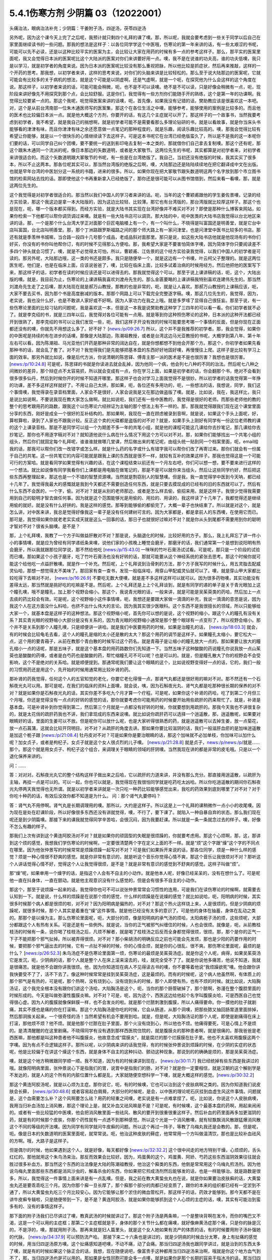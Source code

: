 5.4.1伤寒方剂 少阴篇 03（12022001）
=======================================

头痛治法，眼病治法补充；少阴篇：干姜附子汤，四逆汤，茯苓四逆汤

另外呢，因为这个课今天上完了之后呢，我预计就只剩四个礼拜的课了噢。那，所以呢，我就会要考虑到一些关于同学以后自己在家里面继续读书的一些问题。那我的想法是这样子：以各位同学学这个中医哦，伤寒论的第一年来讲的话，有一些太艰涩的书呢，可能可以先不必读，还是以这种比较平实的医案为主，会比较让大家在用药的时候有多一点的参考这样子。那么，那平实的医案里面呢，我又会觉得日本派的医案呢比这个大陆派的医案对你们来讲要好用一点。噢，我不是在说谁的功夫高，谁的功夫低噢，我只是以学习，就是初学者的角度来说。因为日本派的医案呢比较没有那么重视把脉，所以他比较是抓症状，然后再来推敲，这样的一个开药的思考。那我想，以初学者来讲，这样的思考来说，对你们的头脑来讲是比较轻松的。那么至于说大陆那边的医案呢，它就可能会有比较多的关于病机的想法，就是这个可能是以阴虚啊，还是气虚啊，就是一个呃，在探究他为什么会这样的这个角度在说。那这样子，以初学者来说的话，可能可能会稍微，呃，也不是不可以读噢。绝不是不可以读，只是好像会稍微有一点，呃，现阶段来讲好像先不用探究到那个点，会比较舒服。这是你们，我觉得有一些方剂你们能随手开的熟练，这个是第一年的功课啊。我觉得比较要紧一点的。那这个我呢，呃觉得医案来讲的话噢，呃，首先像，如果我没有记错的话，樊助教应该是很喜欢这一本吧。对，这个是从前台湾南部一位朱木通医师写的医案集，那这个在各位生活之中噢，能够参考，能够使用的案例是比较多的。而且他的医术也比较偏日本派一点。就是他大概这个方剂，你要开的话，有这几个主症就可以开了。那这样子的一个故事书，当然我要考虑到初学者，我不希望，就是我自己的揣想啊，就是初学者可能不是需要看那么多理论钻研的书，就是以看故事，就是你当床头书能够看的津津有味，而且你津津有味之余还愿意做一点笔记的那种程度的，就是乐趣，阅读乐趣比较高的。噢，那我会觉得比较有希望让你能够，就是以一个很快乐的心情继续读下去这样子。可是这本书呢它在台湾已经绝版蛮久了，所以是不是我的这一本呢你们要的话，可以同学自己纠个团噢，要不要统一的送到影印电去复制一本之类的，那就借你们自己拿去复制噢。那这个还有呢，那这个跟朱木通同一个流派的呢，像日本那边的矢数道明，或者是大冢敬节。这两位先生的书呢，其实都算是对初学者来，对初学者来讲很适合的。而这个矢数道明跟大冢敬节的书呢，有一些是在台湾绝版了。我自己，当初还没有绝版的时候，我其实买了很多本，所以不止这两本。那各位呢其实可以，那当然台湾版的绝版之后啊，噢，大陆那边还是陆陆续续地在把它翻译成中文在出版。也就是早年台湾的中医划分这一系统的书籍，进来的很多。所以，如果你现在把大冢敬节跟矢数道明这两个名字放到那个市立图书馆的检索网站去找的话。那即使他这个书再重新拿入已经绝版了，那你还是很可能可以从图书馆借到，然后来看一看噢，那，就是这两位先生的。

这个我觉得是对初学者很适合的。那当然以我们中国人的学习者来讲的话。呃，当年的这个曹颖甫跟他的学生姜佐景噢，记录的经方实验录，那这个我这边是拿一本大陆版的，因为这边比较轻、比较薄。那它也有台湾版的，那台湾版就比较厚这样子。那这个也是现在，呃，哪一个版本都买得到。而经方实验，就是大陆书其实现在台湾好像并不难买对不对？即使是那种什么博客来网站，如果你检索一下他都可以帮你调货调过来噢。就是有一些大陆书店可以调货。那大陆的中，呃中医类的大陆书店我觉得以台北地区来讲的话，那，一个是那个什么台湾大学正对面那个巨匠电脑楼上有一个，有一个叫什么，不晓得是叫富国还是明善堂，就是它台中店叫富国，台北店叫明善堂。那，那个丁洲路跟罗斯福路之间的那个师大路上有一家问津堂，也是问津堂中医书比较多的书店。那还有就是季羡林书城嘛，当合路一段四十几号那个成品，老成品斜对面那里。那只是说，如这些大陆书店他就是他现场有的书你们好买，你没有的书你叫他帮你订，有的时候不见得那么方便哈。那，我希望大家是不要害怕简体字噢，因为简体字你只要阅读差不多四个钟头就会习惯了。噢，就是不必觉得太可怕，所以，曹颖甫、江佐景的这个经方实验录我觉得，以我们中国人的初学者是可读的。那另外呢，大陆那边哦，这一类的书还是颇多。我只是随便举一个，就是这边有一个书噢，叶云柯父子整理的。就是这两位医生呢，他们是，也是在临床上面，应该说爸爸了，噢，比较在临床上面，比较多试着治病的时候用经方。然后他把他的医案写下来，那这样子的话，初学者在读的时候应该还是可以进得去的。那我就觉得这个可以。那至于说上课讲稿的话，呃，这个，大陆出版的噢。就是，我目前为止，伤寒论的上课讲稿我喜欢刘渡舟先生的。那么金匮要略的上课讲稿我特别喜欢连建伟先生的。那当然刘渡舟先生走了之后噢，那大陆现在就是郝万山教授，那教的也是非常的，呃，就是让人喜欢。那郝万山教授的上课稿应该，呃，大家不要去买书，因为那个书是高度删减的版本。那那个网路上可以下载完全完整逐字稿。噢，那这几位先生的，我觉得，因为，老实说，我也没什么好，也是不敢讲人家好或不好啊。因为人家功力在我之上哦。就是多罗嗦了显得自己很狂妄。那至于说，有一些伤寒论里面的比较刁钻的问题呢，我是喜欢这一本，但是这一本我是说樊助教这种学了三四年的可以看一看。你们初学者就不必了。就是李克绍的书，就是三四年以后，我觉得对各位可能有一点用。就是等到你这种照伤寒论的这种，日本派的这种开法都已经开到很熟了，那李克绍的书可以让我们发现一些，呃，我们这样子开没有效的时候可能要思考哪一个事情的反面，但是你现在正面都还没有的噢，你就先不用想这么多了。好不好？ [news:/p/09:26.7] 所以，这个并不是我推荐的初学者。那，我会觉得，如果你的中医呢是持续的有在进步的话噢，那像是大陆那边，陈潮祖教授，或者是台湾这边马光亚教授的书呢，大概学到第八年、第十年左右可以看。因为陈潮祖、马光亚他们开药是那种非常的阔达自在，就是你想都想不到他会开那个方。那这个，你初学者如果先看那种书的话，就会乱了套了。对不对？我觉得我们是先能够把基本盘的东西好好地固好噢，再慢慢往上爬。这样子是比较有学习上面的效率。那另外就比如说，像是后代方派，你说清朝的陈思铎、傅青主那一派的医术是不是也很厉害？我想也是很厉害。 [news:/p/10:24.8] 可是呢，陈思铎的书就是你读进去就会乱掉，因为他同一个病，他会列七八种的不同的治法。然后呢七八种之间微妙的差异，那个辩症点不太容易抓，所以就会变成有一点，你在学习上面，如果是初学者的话，你会翻那个书，绝对不会看到很多很多仙丹，然后到时候你开的时候不知道开哪里。那这样子也会对学习上面我觉得不是很妙。所以初学者的话我觉得第一年挣的功课，差不多这样这样就好了。不用让自己太拼。那如果，呃，各位还有多用功的，呃，一些想法的话，我想说，同学，我们这个事情噢，我觉得录在录音档里面，人家会不是很好，人家会说我是又在那边做盗版了噢。就是，比如说，我在，我这样比，我只是说比如说啊，不要说我现在教大家怎么做啊。就比如说呃，我们还有一些中医教的，我觉得是很好的老师。而那些老师他的教的整个的思考跟用药的路数，跟我这个以伤寒论六经辨证为主轴的那个想法上有不一样的。那，那我就觉得跟我们现在这个课堂里面分享的东西，刚好是成全一个很好的互补结构的。那如果啊，我现在一直在顾虑被录到音啊，就是说，如果这个手头上面呢，好，算啦算啦，录到了人家也不跟我计较。反正这个卖的光碟都是盗版的对不对？就是，如果手头上刚好有同学有一份这位老师教的课的这个上课录音档，那是不是同学可以组一个为期差不多一年的共笔小组，就是他的课程可能这几课给你去抄笔记，那几课给你去抄笔记，那你也不用逐字稿对不对？就知道他说什么病在什么情况下用这个方可以对不对。那，如果你们能够找出一个共笔小组的组头，然后你们就固定每个礼拜呢，谁谁谁就做哪几堂课，然后做出来的笔记呢，由组头统一贴到同一个档案里面，呃，email给我的话，那我可以帮你们改一改错字或怎么样。就是什么药的名字或什么有错字我可以帮你们改了再寄过来。那你们就会有一份属于自己的共笔。这一份共笔它的内容可能就是跟我上课的东西就是很不一样，就较有互补的效果这样子。那我也觉得这是一个可能可行的方案哈。就是看同学如果觉得有兴趣的话，在这个课程结束以前还有一个月左右吧，你们可以想一想，要不要来进行这样的一个想法。就比如说像有同学我看你们上课都是用电脑在做笔记的，那是不是可以就你来当组头，然后让这些同学约好，然后把这些东西再整理起来，那这也是一个不错的智慧资源噢。当然就是剽窃别人的智慧噢。但是我，我一直觉得学中医到今天呐，都已经十几年了。我觉得我最大的感慨就是我到今天都还不需要创造任何东西，就是只要去摸现成的已经有的旧的东西就可以了。然后有什么东西不会医的，一个字，偷。对不对？就是从别的老师那边，或者是怎么样去偷，偷招来用。就是这样子。我很少觉得我需要用到自己的聪明才智去做任何事。因为就是这个范围能够光是用偷的、用捡的、用读的，我这样读了十几年了，我都觉得还是继续用偷的就好。就是没有什么好拼的。我是这样的感觉。那等到能够偷的都偷完了，大概一辈子也快结束了。所以就是对这个，就是怎么讲，对中医来讲，我总是觉得好像我这一辈子是没有任何建树可言的。因为大家都是，都是拿前人的东西噢，在使用它而已。那可是，我觉得如果你就老老实实成天就是这么一回事的话，那日子也就很好过嘛对不对？就是你从头到尾都不需要用到你的聪明才智对不对？很省头脑噢。是不是？

那，上个礼拜噢，我教了一个方子叫做益肝散对不对？那是说，头脑退化的时候，比较好用的方子。那么，我上礼拜忘了讲一件小小的事情噢，就是应为曾经有同学递纸条来噢，说他们家的小孩晚上睡觉会磨牙，那磨牙的话，我们通常第一个是想到说阳明有热会磨牙，所以我就跟那位同学说，那不然给他吃 [news:/p/15:43.0] 一咪咪的竹叶石膏汤试试看。可是呢，那只是一个阶段的试验而已噢。那如果这个小孩子磨牙，吃了竹叶石膏汤也没有好转的话，那就可能要从这个神经系统的紧张去思考。那这个时候你就可能这个给他吃一点益肝散噢。就是作一个补充。然后呢，上个礼拜说到治骨刺的方法，那个方子我写的时候什么，用五灵脂去配威灵仙哈，那想一想觉得太不美味了。那回家有查一查书，发现一般临床哈，用穿山甲配威灵仙就可以了。噢，就是穿山甲大家都比较吃得下去嘛对不对， [news:/p/16:26.9] 不要吃无数大便噢，就是差不多这样这样可以就可以。因为很多药物噢，其实功能没有差得太远，那当然就是挑好吃的吃嘛是不是。然后呢，上个礼拜还是上上个礼拜谈到，就是有同学的递的单子是关于青光眼加上这个瞳孔噢，哦不是瞳孔，加上那个视野会缩小。那这个，我说青光眼的话，一般来讲，就是可能是吴茱萸类的药哈，然后加上一点去痰的药比较会有效。可是呢，这个视野缩小这件事情噢，呃，我想还是要跟大家做一滴滴的补充，我说一滴滴的意思是说，因为我这个人在这方面没什么料哈，也挤不出什么伟大的言论。因为我其实很少医眼科。这个东西不是我很擅长的领域，所以只能够给大家一个，就基本盘是这样子的这种想法。那这个视野缩小呢，首先你可以想的是说，这个视野的缩小，跟这个人的瞳孔有没有关系？其实青光眼的视野缩小大部分是没有关系的，因为青光眼的视野缩小通常是那个整个眼球有一点变形了，所以视野会缩小。那个并不是关系到那个人瞳孔噢，只是顺便讲一讲哈。就是我们中医要用药的时候，如果是治瞳孔的话， [news:/p/18:03.3] 就会，有的时候会比较龟毛去看，这个人的瞳孔是缩的太小还是散的太大？那这个用药的调节是这样子。如果瞳孔太缩小，要它松大一点，这个用的要青葙子，从前在教那个青白散的时候写过这个药名。就是青葙子是让缩小的瞳孔放大一点的。那如果要让放大的瞳孔缩小一点的话呢，那是五味子，就是这个基本盘的用药路数你们先知道一下。当然五味子这种酸酸的药说瞳孔你说我放一点山茱萸也是酸酸的药噢，或者是白芍药也是酸酸的药，帮忙缩瞳孔可不可以呢？也是可以的。就是，但是瞳孔散大了你的视野会不会受影响，这个不是绝对的关系哈。就是顺便提到。那通常呢我们要让这个眼睛的这个，比如说视野变得好一点的话，它的，我们一般的习惯用药还是用这个，先开始的时候用通常用比较补肾的药。

那补肾的药我觉得，任何这个人的五官知觉的老化，你要它老化得慢一点，那肾气丸都还是很好用的嘛对不对。那不然还有一个石斛夜光丸可以用。那可是呢，在我们的临床的资料上面噢，就会说，咦，因为石斛夜光丸、肾气丸都是吃那种很长期的保养的对不对？就是如果你是石斛夜光丸的话，其实你差不多吃九个月才算一个疗程。可是呢，如果你这个补肾的药哈，吃了到第二个月但三个月哦，你还是觉得没有一点点的好转的感觉的话，那你就要考虑你可能用药的时候要开始用些疏肝的药来帮忙了。就是，补肾是基本盘。可是补肾补到你觉得到第二，然后第三个月就是一点都没有好转的时候，你就要想到用疏肝的。那我今天我也不讲很复杂的，就是太花俏的疏肝药我也不讲，我们拿现成的东西来说噢。就比如说你疏肝药可以选择一个逍遥散，那，逍遥散呢，如果要对眼睛好的话，里面的生姜可以不放。但是呢你可以放什么呢，也是大家听得很熟悉的药，就是逍遥散可以去掉生姜，放一点菊花，放一点石菖蒲，这就会比较开窍明目。对不对？从疏肝的角度去讲。那如果你要比较滋阴的话，我们一般滋肝血瘀的是加味逍遥散是加这个栀子跟 [news:/p/21:08.4] 牡丹皮对不对？可是如果你是要治眼睛的话，那这个加味就不必加单枝，你加味可以加什么呢？加女贞子，或者是枸杞子。女贞子就是这个女人很贞烈的儿子噢。 [news:/p/21:28.8] 就是贞子，news:/p/news:/p/就是……那个。那这个就是用女贞子、枸杞子这个组合，来调理关于眼睛的领域的肝阴噢。当然我现在讲的都是非常的皮毛哦。只是以一个退化保养来讲的。

问：……

答：对对对。石斛夜光丸它的整个结构这样子做出来之后哈，它以疏肝的力道来讲，并没有那么充分。那直接用逍遥散，以疏肝为主轴，再挂一点是可以的。可以一起，你也可以就是，我觉得现在我很怕同学就是吃药吃太凶哈。所以你吃逍遥散的期间你石斛夜光丸停两天我觉得也无所谓。就是以初学者来讲就是一次只吃一种药比较能够感觉出来，我吃的药效果到底到哪里了对不对？对于你吃十种药的话，有效后没效你都不知道是为什么。
问：那个肾气丸要停吗？

答：肾气丸不用停啊。肾气丸是长期调理用的噢。那所以，大约是这样子。所以这是上一个礼拜的课稍微作一点小小的收尾噢。因为现在是处在赶课阶段，所以好像很多东西还没有讲就觉得，噢，不行了，要下课了。就陷入一种自暴自弃的状态。那么我们现在呢还是到少阴篇噢。那接下来的课我就觉得同学辛苦哈，会很沉闷，因为我要赶课。所以就是一条一条就念过去的样子。噢，好像不怎么有趣的样子。

那我们上次有讲到这个黄连阿胶汤对不对？就是如果你的顽固型的失眠是很烦躁的，你就要考虑用。那这个心烦啊，那，这，那讲到这个烦的感觉，我想我们学伤寒论的时候啊，一定要很清楚两个字在定义上面的不一样。就是“烦”这个字跟“燥”这个字的不同点在哪里。因为他张仲景写的时候常常是烦躁烦躁一起写对不对？可是我们如果拆开来说的话，那各位同学，烦是一种什么样的感觉？烦是一种心情很不舒爽的感觉。就是你非常有意识的，就是听这个音乐你觉得心情不爽，那这个音乐让我很烦对不对？那听这个人讲话觉得心情不好，觉得这个人让我觉得很烦，是不是？就是非常有意识的感觉到不舒爽的感觉。这样子叫做“烦”。

那“燥”呢，如果单用一个燥字的话，是指这个人会有不自主的小动作。就是他本人呢，好像已经呆呆的，没有在想什么了。可是呢他一直在抖身体，一直在颤动。就是他主观意识没有什么感觉的，但是会有很多不自主的小动作。

那这个，那至于说烦躁一起来的话，我觉得你也可不可以说张仲景常常会习惯性的连用，可是我们在读伤寒论的时候啊，就需要去认知到一下。就是说，什么样的烦躁是在说那个烦的感觉，什么样的烦躁是在说燥的感觉？就比如说哈，呃，阳明病的时候，其实很多时候那个病人都是很烦的啦，对不对？因为阳明病是偏热的，对不对？那这个热火这样烧上来，人是很烦的。但是少阴病的烦躁呢，就很多时候，那个人其实是着重在“燥”这件事情。就是他已经没有太多的意识了。可是他的身体在抽蓄，身体在乱动之类的。那那个是以燥为主。那么伤寒论里面呢，呃，大部分的烦，像是阳明病的承气汤的烦哈，太阳病栀子汤的烦，这些烦呢，大部分都跟这个人有热有关系。可是还是有一些例外。就是说，当你的正气被邪气纠缠住的时候，人也会很烦。就像是，呃，从前教桂枝汤的时候有一条，说你喝了桂枝汤之后，凡烦不解者，就是喝了桂枝汤之后反而全身都觉得很烦，很烦。那，那个是你的正气一下子不能把那个邪气扯掉。所以被弄得很烦。对不对？那小柴胡汤的明确反应之前也可能会先发烦，那也是少阳的药要作用的时候，要把那个邪气逼出去的时候，它有一点扯不掉的时候，你的心情会烦，就是你的心很乱、很不爽。那伤寒论里面呢，最烦的是什么？ [news:/p/26:52.3] 朱鸟汤症不是伤寒论里面第一烦，伤寒论的最烦是吴茱萸汤症。就是你这个人呢，病得，如果吴茱萸汤它是发沉，呃，少阴病的话，那个人就是整个人在床上滚来滚去的，哇，就完全受不了了。就是你说他多痛苦，他说不知道，我就是很痛苦。就是他不会跟你讲我很烦。他，因为你知道现在病人不见得读古书的噢，你不要等着他说“我烦躁欲死”噢。他会跟你讲我快要受不了了，活不下去了。像这种时候常常是挂到吴茱萸汤症，这是最烦的。而有的时候呢，这个病人他虽然啊，有体质上的那个邪气是有热的，可是呢，那个热啊，没有烧到心，没有烧到头的时候，那个人即使有热，也有不烦的时候。就比如说，大陷胸汤证，这个我完全根本没有跟你们讲这个汤哈，大陷胸汤是这个，呃，当你的那个肠管破掉了，那个脓啊，弥漫在整个腹腔里面的时候形成的。今天是叫做弥漫性腹膜炎嘛。对不对？可是，呃，因为这个，西医这边给他起个名字叫腹膜炎哈，可是西医自己也觉得很心虚。因为人的腹膜就像保鲜膜一样，也不会发炎的啦。就是那个烂脓刺激到腹膜，所以人痛得要命。你一摸他的肚子就剧痛，其实不摸也是痛的你在打滚嘛。那这个大陷胸汤是你吃的时候，它会从肠道，从那个洞噢，把那些脓又抽回肠胃道里面排掉，然后那洞挨关起来。一个很奇怪的汤！当然希望有机会不要用到哈。就是，但是呢，大陷胸汤证的那个人呢，即使是剧痛得在床上打滚，那他烦不烦？他不烦。就是他那个烂脓在肚子里面，那个火没有烧到心，所以他也不烦。他痛得要死，可是心情上不是烦的。是清清醒醒的在这里剧痛。不晓得同学有没有遇到那样西医院住院的，就是腹膜炎的那种患者啊，就是很痛的。那我爸爸是老西医嘛，那他都是叫这种患者他不叫腹膜炎，他故意念成“腐膜炎”，就是腐烂的那个烂膜膜在肚子里。他也不太喜欢用腹膜这两个字噢。因为有点不合逻辑这样子。那所以呢，以少阴病来讲的话我觉得，有的时候张仲景说到烦躁的时候，在少阴的实症的状态呢，他是比较偏于在讲这个燥这个东西，就是身体不自主的这种抖动、颤动这种现象。那说到的的确确是烦的，那是吴茱萸汤症。

噢，就是这个地方稍微跟同学顺一顺。我不知道，因为有的时候课讲到现在， [news:/p/30:11.7] 我已经统掉有些东西是我讲过的哦。就像阳明病里面，张仲景说心下是指我们的胃，说胃中是指我们的肠，对不对？就是你一定要相信，就是汉朝的这个解剖学是不发达的，就是人的这个所有的内脏位置什么都是乱，大家就随便空想科学一下噢，就是大概这样的感觉。[news:/p/30:32.2]

那这个黄连阿胶汤呢，就是以心烦为主症。那你说它，呃，有的时候噢，它也可以治到这个皮肤病啊之类的。因为你知道我们说皮肤会长藓， [news:/p/30:48.6] 或者容易起白屑屑，大部分的时候呢，是会，以中医的理论呢石灰挂到血虚生风这件事情。问题就是，这个血需要怎么补？这个风啊要怎么祛？用药的轻重之间噢，老实说是有一点难拿捏了。呃，比如说，你说这个人皮肤病噢，我用当归补血汤加上消风散，那这个理论上是，就又补血又祛风嘛是不是？可是呢，有时候噢，这个最基本盘的药啊，用起来闹闹的。或者有一些比较猛的中医噢，他会把消风散里面一些祛风、散风的要开到很重很重这样子。然后补血的药里面再多加更滋阴的药，就是有的时候那个皮肤，你那个药性就有一点透不到那种感觉。所以这个光是一个消风散噢，就有轻飘飘消风散跟猛爆消风散这个不同的等级的开法噢。因为同学有同学就问牛皮癣的问题。所以这个再过一阵子，等教了乌梅丸我还是会教的。那，但是呢，呃。像是日本的矢数道明的医案里面呢，就常常说。呃，他治这种皮肤的藓症，他常常用一个方叫做温清饮，那也是比较补血祛风的方啊。哦，大路子是这样子。

但是偶尔的时候，他如果遇到这个人，就是好像，每天都好像 [news:/p/32:32.2] 这个很中间走的地方特别干燥，心烦烦的，舌头红红的。那他就用这个朱鸟汤来治。那反而效果会比较好。因为，鸡蛋黄的这个，鸡蛋黄、阿娇、芍药这些东西滋阴效果往往就会胜过很多补血方。那当然这个东西的治法像是大陆的陈潮祖教授，他治这个廯类的东西，他倒是常常用这个乌梅丸煎汤剂。因为他说乌梅丸里面那些东西都是消风沙虫的，解毒杀虫的东西，你如果把它煎成汤剂然后能够发的话，也是一样能够治。就是路数是很多，所以，我觉得这一件事情上面来讲是有一点乱噢。但是，我之前在教大黄蛰虫丸也在说，就是你如果要治皮肤癣的话，大黄蛰虫丸还是要乖乖吃三个月。因为你那个廯一旦长厚了，那个廯那个部分的肉都已经变质了，跟你的本来的组织都已经有一定淤到不通了，所以大黄蛰虫丸吃三个月比较安心。因为它能够让那个淤住的微血管松开。那这样子的话，药效才能够到。那今天都不是在讲牛皮癣专辑啦，只是随便带到一下，是不是？黄连阿胶汤，就是如果你能够抓到这个人心烦的主症的话，噢，其实有可能治到蛮多有的、没有的事情这样子。

那下面的附子汤我们已尽讲过了噢，教真武汤的时候就讲过了。那这个附子汤是两条嘛，一个是整块背啊在发冷，而你的嘴巴又不渴，这是一个可以用的主症框；那第二个主症框就是手，身体的那个关节什么都在痛噢，就好像麻黄汤症那个痛，只是你的脉是沉的，不是浮的，噢，那就用附子汤。那再来就是妇人篇里头，就是这个女人她如果有流产的体质的话，有的时候要用附子汤补强她的代脉， [news:/p/34:37.9] 可以预防流产哈。
那接下来二十六条也是讲过的，就是少阴病的时候血分太寒，身上有扯痛的感觉的时候，用当归四逆汤原方噢。这个扯痛感知道吧噢，不动不痛，动了会痛。那当归四逆汤我也跟同学讲过，就是治到的东西太多了噢，就是有的时候如果这个脉正合的话，我想，现在随便说吧，像富贵手这种都用当归四逆汤来治啊，哦就是你这个地方血气到不了，那，当归四逆汤也是可以用的。那如果是女性同胞可能会多一点噢，就是如果你是那个长期的容易手指冰冷的话，那当归四逆汤也是你一个调养的时候可以用的方子。

那，再来噢，这个二十七条的这个桃花汤。这个汤，一个，我觉得是蛮重要的汤，可是呢，却不是一个常常会用到的汤。怎么讲呢，就是桃花汤啊，他的存在呢差不多是这个拉肚子的一个过渡期。就是你知道少阴病或者是太阴病拉肚子，常常都是比较偏寒性的水泻，对不对？那这样子，拉着拉着拉着拉着，噢。他如果还是在理中汤症的时候就是拉稀嘛，拉水，对不对？那到了四逆汤是下利清谷，对不对？然后，可是呢，如果，比如说这个四逆汤或者真武汤症的这个泻肚子噢，一直拉一直拉，那肠胃一直很虚寒，他终究有可能拉到肠膜开始破裂脱落。所以这个时候呢，他拉出来的大便就会从， [news:/p/36:42.5] 这个大便基本上还是比较寒性的水泻，如果则这个， [news:/p/36:57.7] 如果这个大便变成热热臭臭news:/p/烫烫XX的，那就已经从少阴又挂到厥阴的白头翁汤去了。噢，所以这个X，桃花汤症只是一个过渡的地方，那这个过渡的地方呢，他因为冷泻到，长期，好几天都在冷泻，冷泻到肠膜被刮下来了。肠膜下来你大便就会看到有那种，好像那个水煮蛋白的那种东西，然后呢里面就会开始有血丝，这样子。那这样子的冷泻到出血的时候，那桃花汤是很重要的。 [news:/p/37:25.7] 那这个也是张仲景的方里面用白米用的比较多的，而且理论上也是煮的比较久，就是先煮噢，就是比较多的米，比较煮得久一点，让它入下焦祛湿。噢，然后呢，这个赤石脂呢，噢，用一斤。赤石脂是，我们经常说，红色高岭土嘛。噢，我们之前教那个赤石脂禹余粮汤的时候有讲过，对不对？赤石脂是用来焊接气血的，就是怕他这个人的元气噢，从肠道这边要脱掉，所以要用赤石脂来焊接气血。那这样子的话就用重一点，因为它不是很毒的东西噢。赤石脂还好，就是它，它都以一担、一斤噢，那一斤我们今天可以开个差不多四两五两都可以噢。反正叫药房给你打细呗，那一半煮在它药汤里，然后一半就是用药隔着这个泥巴这样喝下去。那当然干姜是暖肠胃的噢。那桃花汤呢你要说它的履历表噢非常漂亮的是，大陆那边的确是有经方医生噢，光是用桃花汤就治好过大肠癌。但是我觉得这也是少数的例子噢。就是我们如果要说大肠癌的通方的话，其实是用桃花汤去挂那个白头翁汤，就是厥阴经的热毒要用白头翁汤去清。然后里面的那个不好的东西呢，要用那个肠痈的那个薏苡附子败酱散去把那个，里面的那个脏东西再清干净点。但是我现在说的都是很没有把握的治法。因为这个东西呃还要看整个人的体质的这个寒热啊等等。我不是，不需要给你们一个什么超级有用的那个方子。只是说有的人用这个方，有的人用那个方。噢，就是，大约是这样子的路数。那这个，所以呢我想说桃花汤呢，同学，你可能会没有机会用到，噢。可是还是要知道一下，因为你真的遇到那个拉肚子噢，一直不好，拖了好几天的人噢，他差不多差不多虚寒到那个点上，就会出现桃花汤症，就是开始带血丝哈。好，所以，稍微知道一下。

问：这个小孩也可以吃吗？

答：小孩可以。就是，但是不用给他那么多吃泥巴啊。就是，小孩就减量一点。噢，就乘以0.1左右就好了。

这个，当然它这个28条就是啊，在补充桃花汤的辩证点。因为只是下利便脓血这件事情，白头翁汤也会治下痢脓血，所以以主症这样来讲有点粗，所以它就讲小便不利，下痢不止便脓血症，就是它一开始就是有少阴病的调子，它的尿尿就已经不太行的，这比较是肾脏的泌尿的这个功能没有很好，然后一直在水泻水泻，然后水泻到后来开始带血了，那这样子就是比较适合的情形。那至于说它29条，少阴病下利便脓血可是足阳明，那这个，因为到底是足阳明经的哪个一穴道，到今天还是有争议的，所以呢，我们姑且这样想好了啊，如果这个人是很虚寒的下利便脓血的话，那你灸一灸足三里，或者灸一灸关元那同时是有帮助的，对不对？就是小小有一点帮助是可以的。

那再来30条呢，哦对，前面桃花汤我想跟同学要讲的就是说，我们之前曾经大约的把伤寒论里面拉肚子的方子顺过一遍，对不对？那我觉得这个东西就是同学在思考的时候，就是要把每一个方摆对位置。这样明白吗？就是差不多这个阶段是用桃花汤，可是如果这个人他用桃花汤又没有治好，又多拉了五六天。那他可能少阴病变厥阴病，就变成白头翁汤症。就是他在主症框会有一点微微的不一样。就是少阴又传到厥阴去了。那还有就是，单纯的不拉稀，就是不是水泻到出血，而是他就是，比如说，肠胃道有出血。那大便就不一定是拉肚子的，可是大便里面会带血的，那那个的话直接用肠胃道的止血药，那那个是黄土汤，用灶心土来处理的一个方。所以就是说主证框多一点少一点，就用的药是不一样的。就是大家心里头每个药它使用的版图，我们要把它区分清楚啊。

那再来30条呢，也是我们这个治少阴病嘛，这个常常会遇到的一个方子，就是伟大的吴茱萸汤啦。这个少阴病，吐逆手足逆的烦躁欲死的吴茱萸汤主治。那吴茱萸汤的主治，通常这个病人就是在那边哦，我快要受不了了，我好痛苦。这些话就会讲出来了。那如果他不讲的话，你也会看到那个人在床上滚来滚去，滚来滚去，那么，至于说，是不是一定要有吐又有拉呢？其实不是那么一定。吴茱萸汤哦，如果你是感冒变成吴茱萸汤的时候呢，只要你是手脚冰凉，加这个人滚来滚去受不了了的时候的那种烦躁呢，大概就可以用了。好，那么这个东西啊，讲轻一点就是治烦躁了，尤其燥字都不必了，就是烦了，烦得要命。可是讲重一点是这样子，就是少阴病有时候啊，这个人他的那个肾功能啊，弱到要产生尿毒的那个阶段啊，会出现很明显的吴茱萸汤的那个政治，就是肾脏啊当机啊，不会动啊。那他的这个身体里面代谢不掉的这个血液毒素越来越多的时候，我们中国人的说法只会说吴茱萸汤症。清阳之气被浊音之气粘住，那如果你用西医的说法，说不定他身体里面有一些代谢不掉的化学物质啊，快要产生尿毒了就是他的肾衰竭的前驱期。那这个时候你就要赶快用吴茱萸汤把他治好。那当然，如果以这个不是很用功的同学的家常来说的话，吴茱萸汤症会出现，这个汤症会出现在什么时候啊？就是你感冒的时候，还有不小心吃了肾气丸的时候，就是肾气丸把那个感冒黏住，往里面一粘，就会出现这个症状了。学生问：“感冒不可以吃肾气丸？”老师：“那三阳感冒不可以吃肾气丸，因为肾气丸就是往三阴经拉的对不对？如果你是太阳阳明少阳病，它会把它整个扯进去。所以三阳感冒的时候就不可以吃肾气丸。那吃到了的话，就常常会变成吴茱萸汤症。就是这个邪气被黏住了，所以这个时候要用吴茱萸汤把它解掉。
那接下来的一整串，少阴喉咙痛，扁桃腺发炎的六个方，我们上次我们都已经先提前讲掉了对不对？就是我们眼前呢，就可以跳过就好了。那接下来呢，就要跟同学来讲啊，什么白通啊，四逆啊，通脉四逆啊，白通加猪胆汁啊，或者是什么四逆加人参啊，这几个方剂的总的结构，它的条文我们也是一条一条看过去啊，但是我们先讲一个，我们从整个基本盘慢慢这样堆下来。首先呢，我们现在拿的课本是，桂林本的伤寒论。那么桂林本的伤寒论呢，四逆汤是四味药，就是这个干姜、炙甘草、生附子和我们现在放党参啊，不放人参啊。可是宋本伤寒论里面的四逆汤是只有三味药的，它是不放人参的。就是这个东西你先知道一下，就是以后在网络上随便逛相关的资料的话，看到四逆汤的话，你会至少就是知道说，这个甘草干姜附子的三味药也是对的，有人参的四味药的也是对的。就是伤寒论的版本不一样。那么至于说，要不要加人参呢，我是觉得，加也不错，就像大陆我记得应该是刘泸州老教授吧，他就觉得四逆汤可以加人参，因为如果这个人处在拉肚子的状态，有参比较能够补津液，不会让他拉干掉。而且加党参又补气又补津液，对这个药的药性也没有伤害啊。所以不妨这样子用。那么我们如果以四逆汤当做主轴啊，来讲接下来这几个方的话。首先，四逆呢，如果是问它是要治什么的话，一定是治四肢厥逆嘛，对不对，那就是手脚冰凉，是不是，那我记得以前同学提过一个方子是说，他一年四季都手脚冰凉，那这个时候呢，你就要看一看你的手脚冰凉呢，是整段的，还是只是手指头的。如果是，手指头特别冷呢，那那个是当归四逆加味汤。那如果是冷的感觉有到手肘，脚冷要冷到膝盖呢，甘草干姜党参附子的这个四逆汤。可是啊，这样在赶课的时候还是要说闲话嘛，好像不说闲话同学们会睡着啊，我不要乱揣测你们的心意啊，但是同学你们有没有发现一件事情有点奇怪，就是四逆汤这个方子的名字，有一点在张仲景的取名字的逻辑里面是有bug，就是比如说，你心火太旺，对不对，用泻心汤，那那个汤的名字是讲它的治疗效果，对不对？整个胸口结起来，用陷胸汤把这个胸口打平掉，那那个陷胸汤也是讲效果。那这个如果大便不通用承气汤，把你的大便能够接下来，是讲效果。可是四逆汤是整本书里面唯一一个以症状命名的方，所以这是一个有一点怪怪的地方，那这个怪怪的地方是有两个解法啊，就是一个是日本人他们抄过去的伤寒论。四逆汤他们抄什么啊？回逆汤。就是他手足厥逆了，它让你恢复那个手足不要厥逆的状态，恢复这个逆的状态。所以这个四字在日本版的伤寒论是个回字。这个抄的版本上是这样子。那另外呢，就是在唐朝的一些方书啊，比如说，孙思邈的《千金方》，还是王韬的《外谈秘药》这样的一些方书，他们抄到这些方的时候呢，是当归四逆汤叫四逆汤，然后呢，甘草干姜附子这个四逆汤呢，叫四顺汤。那当归四逆汤叫四逆汤，是对的。因为当归四逆汤是因为阴阳不相顺，就是阳气离开你的血脉，对不对，你要出去乱跑一跑，把这个拉回来，所以是四逆，把阳气抓回来的，往里面抓的，说逆是可以的。那但是呢，四逆汤呢这个甘草干姜附子的四逆汤，叫四顺汤。让你这个因为冷而缩起来的手脚能够。。啊，当然这个客观呢，感觉手指比较冷，或者是整段的来分别当归四逆还是四逆不同啊，那以辩证点来讲的话呢，有的时候当归四逆汤的人啊，他的主观感受比较麻木。就是当归四逆汤症的人啊，他有时候手指冰凉到一塌糊涂就别人摸到，他本人就是“有吗？有吗？”他不太有feel，但是这个甘草干姜附子的四逆汤，他的那个感觉就是，自己会觉得天哪手脚好冰冷。就整个要缩在棉被里的那种感觉。当然这个感觉呢，又跟麻黄汤的那个恶寒不一样，因为麻黄汤那个恶寒呢，他整个人裹棉被他可以发烧发到39度哦，没有客观的冰冷可言哦，这样能够明白吗？那这个主观觉得的冷，其实麻黄汤比较多。但是，那你说怎么分，脉沉还是脉浮嘛。四逆汤是脉沉的，那麻黄汤是脉浮的。那这个，那如果，中间还有个桂枝附子汤，桂枝加附子汤，这个是，就是汗口没有关起来，但是还是觉得很冷的，那是桂枝加附子汤。然后，所以这个少阴病的这个倒数第三条，他就写，少阴病脉沉者即温之，宜四逆汤。那这一条我想是个很基本盘的打法，如果你真的得了少阴病，什么事都不想做了，然后你就好像脉是不是沉得很里面。马上用四逆汤暖身，这是一个正治法。那么四逆汤的用药呢，用的是我们基本来讲的话，甘草干姜附子对不对？那如果这个汤啊，没有附子的话，是甘草干姜汤对不对？那甘草干姜汤是治什么？治肺冷是不是？就是肺要暖，不要让它暖得太凶。用甘草让干姜慢慢暖透上来，对不对？就是治咳嗽肺冷的时候用的甘草干姜汤。那如果没有甘草呢，那个汤叫干姜附子汤，干姜附子汤是这个太阳篇里面出现过一次，那干姜附子汤呢，同学们看一眼啊，第三十条，姑且看一下，第七卷的第四十条。三十条，三十条说错了。

这个干姜附子汤呢，也是我们平常没有常会用到的一个方，但是，以讲道理来讲，大家知道一下。就是如果一个人，他是在治疗感冒的过程啊，被人家乱医一通，就是又先吃了泻药，然后泻了之后不太对，然后又给他又发汗。那这个时候又泻了之后又发汗，那你，就刚刚同学听了觉得有点好笑，但是我们的家人其实很会这一招啊，就是感冒了之后就要先补充维他命c，先果汁狂喝对不对，然后又说什么要泡热水澡要发汗，就常有啊。这个又泻又发汗之后啊，我们之前讲到太阳篇的时候，不是讲到太阳篇关系到人的营气卫气嘛，脉管里面运行的是营气，脉管之外的是卫气。那它可能会形成一个状况，就是这个人的卫气啊，整个被打散掉了。当一个人的卫气整个被打散掉的时候呢，就会出现一个现象，他说什么呢，是昼日烦躁不得眠夜而安静，不呕不渴，无表证，脉沉而微，身无大热，就是这个人他并没有什么高烧啊或者是脉浮那种邪气的反应，但是相对来讲呢，这个人就是白天的时间呢，整个人心很乱，很不舒服。然后到了晚上他就平静下来。那这个时候张仲景他的思考是这样子，就是我们的营卫之气啊，白天来讲卫气会出来做事，到了晚上卫气就会回到营气里面去修养去了，那也就是说当他的卫气受损的时候，他白天出来一些卫气出来就会想要打架。可是又没有力气打赢。所以就会不舒服，整个人很不爽快。可是到了晚上呢，这个卫气回去休息了，那就是什么啊，两国交锋暂且休兵的状态，然后整个人就哦，就没什么感觉，其他他难过只难过白天。那这个时候就赶快要把附子的阳气和干姜的暖气推到人体的表面去补充这个卫气。那这个时候是不用加甘草的。而且附子因为是以补为主，不是以破阴为主，所以用炮附子就可以了，就是甘草干姜汤是快速的补强这个卫气。那当然也可以反过来问啊，那如果这个人是白天很好，晚上很难过呢？会不会有？也会有，对不对？那这个时候就不是卫气病而是营气病了，那营气病张仲景没讲。营气病是傅青主、陈士铎的书里讲，是拿那种滋阴的地黄汤之类的东西啊，里面加可以从阴分里把邪气逼出了的荆芥穗、鳖甲的东西，那这个当然是比较少一点啊。那这个干姜附子汤，我们在用药的时候是这样子，如果你用附子的话，如果你用药是单用附子，基本上这个人不会有很热的感觉。比如说，真武汤用炮附子，那真武汤的力道是运行你身体的水气。但是并不会因为吃了真武汤之后全身热烘烘，就不会有这个，那附子比较是运行，那如果你用生附子，它是逼退你的寒气。但是呢，你本身也不会太有热的感觉。可是呢，附子加了干姜之后呢，这个药下去人就会有热的感觉了。而干姜附子汤是喝下去之后，这个阳气或者暖气就会逼到，走到人的表面去强你的卫气，这个最外层的防护罩，对不对？那你就知道，以这个气的精粗来讲的话，干姜加附子是不是还是太粗了一点？对不对？因为比较精柔的气会进到埋管里面，比较粗糙的气会到外面去嘛，是不是？所以呢，我们在用到四逆汤的时候，上面就要加一味甘草。这个经方派的医家，讲到这个，四逆汤的甘草的时候呢，都很喜欢这么说，他说就好像啊，你如果一块煤炭啊，放在风里面干烧，那就很快就烧完了，可是如果你有了甘草，就好像你把一块煤炭埋在炉灶的那个灰里面一样，那这样子，第二天你扒开那个灰，那个煤炭还没有烧完。就这样子，很温和的让它这样子来温暖你的下元哦，下焦。所以，四逆汤的这个药法呢，我要讲的就是，如果同学真的是有身体比较偏寒的这种体质，那你可以慢慢一周一次，或者两周一次，煎一小碗四逆汤做一个保养，那这样子，以驱寒的效果还是不错的，虽然他用生附子，但是你有干姜有炙甘草，你煮得久一点，你煮超过一个半小时，基本上还是安全的。就是这是一个可以用的保养方。有一段时间，我在开补药的时候，发现这个人是体质太寒而补不进去的时候，我倒是先会给那个人吃一点生附四逆汤的科中，那个时候我们有一起做生附子的科学中药啊，生附四逆汤的科中，把他的寒气逼散一点。然后他的补药比较容易进去，这是一个方法。当然通常这个人脉很沉，而且沉得有一点硬梆梆的，那你用了这个破阴的生附子之后，他的脉就会从那个硬梆梆的脉变成那种很虚的那种松垮垮的脉。那这个时候就可以补了。那这是一路。那另外一路，就是厥阴病会讲的，这个人体质上是寒热错杂的，那就是要用乌梅丸把他在这种寒热错杂的现象收掉，他的暖药才能补得进去，不然他就是补了之后他就是一直上火，但是冷的地方还是冷，这是以厥阴病来讲的。

那另外一个常常补不进去的情况来讲就是柴胡龙牡症，就是这个人是交感神经过度亢奋，你一补，他交感神经就卡到，没办法补，他的身体没办法放松下来吸纳这个补性。就是我们一般来讲不讲那个淤血肝血什么啊，最常用到的补药的那个卡到的就是这三路啊，比较多。

那这个四逆汤，这个以平常感冒的主症来讲，这几天讲过下利清谷对不对？如果你拉肚子的时候啊，是这个，昨天吃的饭粒啊，都还有完整的形状在这个稀大便里面的话，那当然是要用四逆汤啊，来处理。哦，对了，刚刚，我这边黑板上啊，抄的一个方子是这样子，我平常常常在讲说啊，吴茱萸汤的头痛是我们常常遇到的头痛。那么，吴茱萸汤的头痛，都是伴随着某种程度的烦，所以，你要问吴茱萸汤症的头痛，你要怎么问？你头痛有没有痛得想撞墙啊？就是重点是，头痛加想撞墙。就是，那个人有头痛痛到想撞墙那个烦的感觉是适合吴茱萸汤的。然后呢，就是又头痛又犯恶心，吐酸水的，有没有？你有没有听到过有人头痛痛到想吐的？有啊？！吴茱萸汤证，那都是吴茱萸汤特好用的地方。也就是刚好这个世道啊，大家生冷食品吃很多啊，就是吴茱萸汤证的头痛比较多啦。那这是比较多的一种，那这边，好像我没有跟同学把这个头痛的版图整个整理一遍，所以想说趁这个机会跟大家顺一顺。就是，还有一种头痛也是我们常遇到的，就是血虚头痛对不对？就是，你头痛了，那有个头痛，你就要问他说，头痛之前有没有熬夜啊，对不对？如果你是一直熬夜所以头痛的话，那就是血虚而生风，头痛总是有风吧，是不是？那你就主轴的药要开当归补血汤，那你可以在里面加一点点的川穹茶飘散的科学中药，因为川穹茶飘散的好几条经的祛风它都有。那这样子就是补血为主，微微的祛风。那这样子，血虚的头痛，以这个样子还满好医的。那就是主要要这个人好好休息，吃好一点，睡好一点，对不对？

那另外呢，如果我们要以六经辨证说头痛的话，那虽然太阳经是走在后面，走在我们后脑勺。那如果你后脑勺不舒服，你想也不要想就是葛根，那不是葛根就是附子，对不对？那就是有的时候那个肾气太弱了，上不来，也会变这样。那你就看看那个脉，是比较偏葛根的脉还是偏真武的脉。那这个，然后呢，如果是侧面的话，我觉得同学可能想说是少阳，但是其实不见得，就是偏头痛啊，临床来讲，太阳病桂枝汤多。就是你真的那个风邪入了太阳的话，比较发成晕眩或者是耳朵流黄水之类的病。就是他的那个作用不以头痛呈现的多了。所以，少阳比较发成是昏。如果还是偏头痛的话哦，那桂枝汤的几率还是高一点。那阳明经头痛，用白虎汤的头痛是哪里？眉毛中间的痛，这个地方的痛用阳明经的药。那如果太阴病的头痛呢？那就是整个头啊好像戴了一个钢盔一样，就是整个头啊，头盖骨啊重甸甸的，那当然这种头盖骨重甸甸的感觉呢，你理中汤里可以多加一个升清的药，比方说加荷叶，出淤泥而不染的荷叶，就是把那个清气升上来，把闷住你的这个正气能够透上来，所以整个头闷闷的重甸甸的，这个头痛呢，常常是从太阴病来治。那至于少阴病，是这样子，如果是麻附辛的这个头痛呢，常常是痛在脑壳里面，那个叫，就是用细辛的头痛，往往是痛在里面。像吴茱萸汤的头痛，你会觉得，你知道，那个是偏头痛，就是在脑的头盖骨外面的。可是麻附辛的头痛，这个可能，你们有没有遇到过，比较少，就是你突然觉得头，脑子正中间那个地方刺痛一下。那个一下子剧痛，把你吓一跳，有没有有过？可能有人遇到过啊，就是那个一下子脑子里面忽然的刺痛感。那个是麻附辛。这是少阴。

那厥阴病的头痛呢，常常是挂到乌梅丸，当然也有挂到当归四逆的，也有，就是你看脉症嘛。那乌梅丸的头痛呢，通常是痛在正顶心，上痛巅顶，下痛阴部的那个是乌梅丸在主治的。因为厥阴经是跟督脉在头顶有交汇的，所以厥阴经的头痛，厥阴病的头痛，热气就冲到顶上去，然后寒气掉到下面。所以这个时候，厥阴病是正顶心的痛，这是以六经来说头痛的状况。那这个，我补充的这个所谓的liyu汤呢（听不清），有一些天麻当归防风，这些都是，你想也知道这些都是干嘛的啊，这些都不是什么奇怪的药物啊。治头痛啊，祛祛风嘛，对不对？总是会有的，但是如果你有头痛啊，你也不一定是痛里面还是痛外面。可是你就是觉得那个头痛顽固得不得了，而且你吃了吴茱萸汤，没有缓解呢，那你就要想象呢，这可能是一种比较讨厌的脑内风湿。那这个时候就要用重剂量的土茯苓。就是剔骨收风啊，还是土茯苓好。所以这个是要补充的，那土茯苓剂哦，在这个结构里面呢，临床的报告是对脑瘤很好。就是你真的被西医验出来，你脑部有肿瘤的话，如果那个肿瘤是血管肿瘤的话，那你抵挡汤做药丸或者长期吃大黄蛰虫丸就可以了。但如果那个是比较恶性的脑瘤啊，那土茯苓这个祛湿散毒的效果，微量来讲，它不厉害，可是呢一次用一两，土茯苓这个药就好像很急一样的没什么毒性，就是天长地久吃下去，它终究会把脑瘤里面的那个毒气散掉。所以这个是用药的，怎么讲，这一个是用药的高方。因为有些药，打肿瘤牌，打得虚得要死啊，所以会很难过。那土茯苓就没有这个问题。那中国人吃土茯苓的期间呢，最好不要喝茶，可是一直没有人知道为什么不要喝茶，就是说土茯苓跟茶有一点冲。然后民国初年的时候啊，这个张山林啊，南北二张的张山林，因为你在吃重剂量的土茯苓的时候，你喝茶会掉头发。可是呢，我到今天啊，开土茯苓剂，我从来没有看过掉头发。因为这样讲也是张山林一个人的，所以呢，就当他百无禁忌好了。就是这样的一个药啊，当然土茯苓这一味药呢，它是红得很晚的药。就是从前，在明朝以前，中国没有梅毒，那等到梅毒通过这些外国来的船，在港口上岸了之后，开始有这个梅毒的患者，烂得乱七八糟了之后，整个鼻子都烂掉之类的。那一开始中国人治梅毒，是用这个轻粉，就是水银的化合物来治。治过之后整个人关节也受伤，骨髓也受伤这样子，那也不知道为什么，中国人那么天才，那就提出来说土茯苓可以治梅毒。那还真的是可以。就是他长期这样子，每天至少一两，当然如果有在发炎发烂的时候要加重剂量的那个黄芪、金银花、皂角刺，这个去清这个发热发炎的。那如果是残余的这个梅毒螺旋体的话，那就土茯苓每天一两，一两煮水当茶喝。就这样一直喝一直喝。然后到最后可以清干净。现在是有，治梅毒是用盘尼西林啊，所以我曾经是有人问，感染梅毒了，有没有中药可以医？那我就说，你有没有钱？就是你如果每天一两土茯苓，四两黄芪，一两金银花这个剂量，你有钱买药的话，你就吃中药。没有钱就去打盘尼西林，就是我是这样子说。这种事情，我很现实的。但是有些人，他身体很虚，他打了盘尼西林，他清不干净，所以他还是要回来喝土茯苓。但是我的确是曾经遇到过有患者，我就是叫他每天大剂量的土茯苓，一两土茯苓煮二两黄芪，就是这样子煮水一直喝。那个时候真的会觉得中药很神奇，他那个梅毒，从他感染到的那个地方，他就说，好奇怪那个毒真的是从他感染到的那个点一直流脓出来，然后排这样，倒逼出来。就是怎么进去的就是怎么出来。那就是这样子。然后那个人到后来，还是医疗失败，要到西医院去打盘尼西林。你知道，他完全不是中药没有效，而是，我觉得人生病真的是要积德。就是他吃到已经都快要完全好了。那他要出国，那我叫他到明通用科中去调一罐吃，然后就带着吃，就把这个剩下的打干净，结果呢，那个时候明通配药从来不出错的记三检，就在他那一罐出错了，少掉一味，我好像记得少掉土茯苓还是什么。然后他就出国期间就复发了，我就觉得这个好像平时不积德啊。从来不出错的一家店就在那一次给你出包啊。这样子状态。我就是觉得，他这种病还是不要得比较好，万一要是得了的话，治疗来讲这个中药还是可以的，就是比较花钱还有花力气。我又扯远了，我要说的是，土茯苓就单一味，每天一两土茯苓煎水啊，就当茶喝，有的人他的牛皮癣啊，连喝两个月就痊愈了。就是身体里面弥漫的这个，飘来飘去的那个毒。土茯苓还是厉害。那你硬要钻硬要打，这个药不厉害。可是就是这种，钻到哪里，就清到哪里，这种飘飘渺渺的力量，这个土茯苓很厉害。我是因为有同学问牛皮癣的问题，所以我才这样讲的。同学发问（听不清）老师：“你要治头痛还是治牛皮癣？”那如果治头痛的话，如果是顽固性的头痛。那五碗水煮一碗水也可以，那三碗水煮一碗水也可以，当然要盖过了。很平常的煮法。那这个diyu汤有很多加减味，像何首乌有的加有的不加。一天一碗，因为这个药不毒的，所以每天吃就好了。大概你煮三次，头痛就可以收工了。治头痛它很快。治牛皮癣，就单一的土茯苓，每天一两煮水喝。可能喝一两个月，你如果喝五天没有好，你也会觉得这个路数不对吧？学生：“土茯苓一定要买生元的？”老师：“土茯苓一定要买生元的？我们不能帮生元打广告。”我跟你讲真的，因为土茯苓这个药很诡异，你讲的是对的。即使是同一家药局进的土茯苓每次长相都不一样，煮出来味道也不一样，那个汤*也不一样。就是不知道哪种野番薯来代替。就是土茯苓这个药的品质，不是莹莹今天在讲。一百年前到今天每一个中医师都在讲。就是张锡纯好像也在抱怨，马光远也在抱怨，这个煮出来是什么东西。用过的都抱怨说好像买到假货。学生：“老师，那单味药用多少水煮呢？”老师：“我觉得常识范围就好了嘛。因为你每天喝的比较多，我觉得你可以煮个一煎就足够了，因为一两土茯苓就是一把对不对，如果你有煮二煎的话，一煎也不用煮太久啊，对不对？盖得过煮几滚，然后你如果觉得药性没有逼出来，你再煮个二煎不就好了吗？”大概这样子就可以，因为是长期调理的药，然后本身又是不那么讲究的药。就是这不是经方，所以就没有那么考究。
